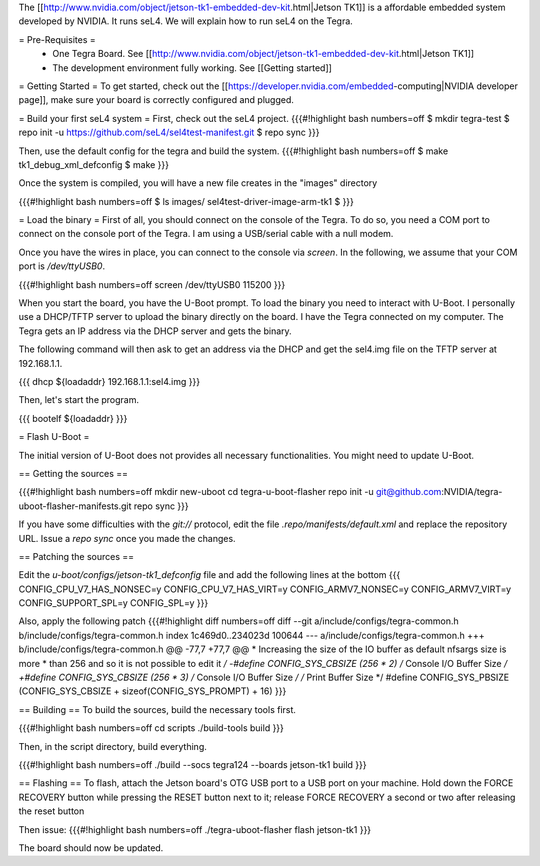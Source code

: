 The [[http://www.nvidia.com/object/jetson-tk1-embedded-dev-kit.html|Jetson TK1]] is a affordable embedded system developed by NVIDIA. It runs seL4. We will explain how to run seL4 on the Tegra.

= Pre-Requisites =
 * One Tegra Board. See [[http://www.nvidia.com/object/jetson-tk1-embedded-dev-kit.html|Jetson TK1]]
 * The development environment fully working. See [[Getting started]]

= Getting Started =
To get started, check out the [[https://developer.nvidia.com/embedded-computing|NVIDIA developer page]], make sure your board is correctly configured and plugged.


= Build your first seL4 system =
First, check out the seL4 project.
{{{#!highlight bash numbers=off
$ mkdir tegra-test
$ repo init -u https://github.com/seL4/sel4test-manifest.git
$ repo sync
}}}

Then, use the default config for the tegra and build the system.
{{{#!highlight bash numbers=off
$ make tk1_debug_xml_defconfig
$ make
}}}

Once the system is compiled, you will have a new file creates in the "images" directory

{{{#!highlight bash numbers=off
$ ls images/
sel4test-driver-image-arm-tk1
$ 
}}}

= Load the binary =
First of all, you should connect on the console of the Tegra. To do so, you need a COM port to connect on the console port of the Tegra. I am using a USB/serial cable with a null modem.

Once you have the wires in place, you can connect to the console via `screen`. In the following, we assume that your COM port is `/dev/ttyUSB0`.

{{{#!highlight bash numbers=off
screen /dev/ttyUSB0 115200
}}}

When you start the board, you have the U-Boot prompt. To load the binary you need to interact with U-Boot. I personally use a DHCP/TFTP server to upload the binary directly on the board. I have the Tegra connected on my computer. The Tegra gets an IP address via the DHCP server and gets the binary.

The following command will then ask to get an address via the DHCP and get the sel4.img file on the TFTP server at 192.168.1.1.

{{{
dhcp ${loadaddr} 192.168.1.1:sel4.img
}}}

Then, let's start the program.

{{{
bootelf ${loadaddr}
}}}


= Flash U-Boot =

The initial version of U-Boot does not provides all necessary functionalities. You might need to update U-Boot.

== Getting the sources ==

{{{#!highlight bash numbers=off
mkdir new-uboot
cd tegra-u-boot-flasher
repo init -u git@github.com:NVIDIA/tegra-uboot-flasher-manifests.git
repo sync
}}}

If you have some difficulties with the `git://` protocol, edit the file `.repo/manifests/default.xml` and replace the repository URL. Issue a `repo sync` once you made the changes.

== Patching the sources ==

Edit the `u-boot/configs/jetson-tk1_defconfig` file and add the following lines at the bottom
{{{
CONFIG_CPU_V7_HAS_NONSEC=y
CONFIG_CPU_V7_HAS_VIRT=y
CONFIG_ARMV7_NONSEC=y
CONFIG_ARMV7_VIRT=y
CONFIG_SUPPORT_SPL=y
CONFIG_SPL=y
}}}

Also, apply the following patch
{{{#!highlight diff numbers=off
diff --git a/include/configs/tegra-common.h b/include/configs/tegra-common.h
index 1c469d0..234023d 100644
--- a/include/configs/tegra-common.h
+++ b/include/configs/tegra-common.h
@@ -77,7 +77,7 @@
* Increasing the size of the IO buffer as default nfsargs size is more
* than 256 and so it is not possible to edit it
*/
-#define CONFIG_SYS_CBSIZE (256 * 2) /* Console I/O Buffer Size */
+#define CONFIG_SYS_CBSIZE (256 * 3) /* Console I/O Buffer Size */
/* Print Buffer Size */
#define CONFIG_SYS_PBSIZE (CONFIG_SYS_CBSIZE + \
sizeof(CONFIG_SYS_PROMPT) + 16)
}}}


== Building ==
To build the sources, build the necessary tools first.

{{{#!highlight bash numbers=off
cd scripts
./build-tools build
}}}

Then, in the script directory, build everything.

{{{#!highlight bash numbers=off
./build --socs tegra124 --boards jetson-tk1 build
}}}

== Flashing ==
To flash, attach the Jetson board's OTG USB port to a USB port on your machine. Hold down the FORCE RECOVERY button while pressing the RESET button next to it; release FORCE RECOVERY a second or two after releasing the reset button

Then issue:
{{{#!highlight bash numbers=off
./tegra-uboot-flasher flash jetson-tk1
}}}

The board should now be updated.
